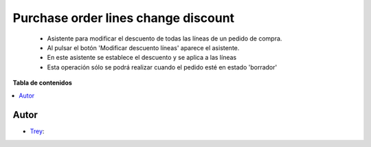 ====================================
Purchase order lines change discount
====================================

.. |badge1| image:: https://img.shields.io/badge/licence-AGPL--3-blue.png
    :target: http://www.gnu.org/licenses/agpl-3.0-standalone.html
    :alt: License: AGPL-3

|badge1|

    * Asistente para modificar el descuento de todas las líneas de un pedido de compra.
    * Al pulsar el botón 'Modificar descuento líneas' aparece el asistente.
    * En este asistente se establece el descuento y se aplica a las líneas
    * Esta operación sólo se podrá realizar cuando el pedido esté en estado 'borrador'

**Tabla de contenidos**

.. contents::
   :local:


Autor
~~~~~

* `Trey <https://www.trey.es>`__:
